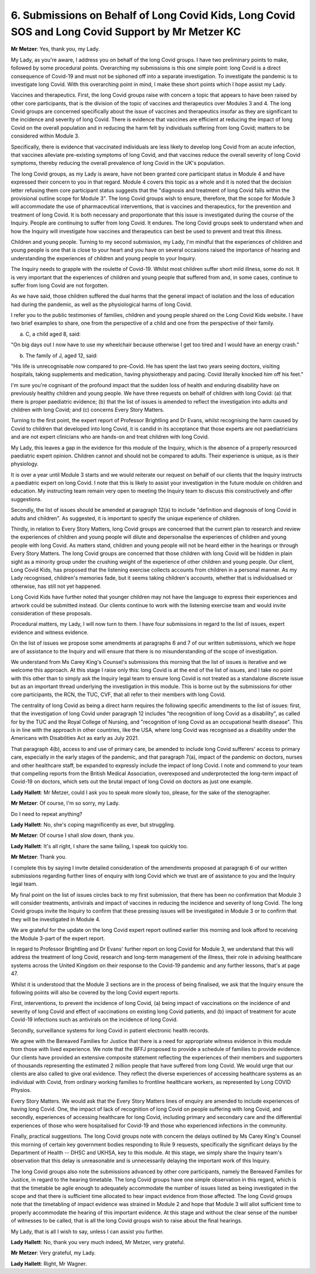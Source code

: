 6. Submissions on Behalf of Long Covid Kids, Long Covid SOS and Long Covid Support by Mr Metzer KC
===================================================================================================

**Mr Metzer**: Yes, thank you, my Lady.

My Lady, as you're aware, I address you on behalf of the long Covid groups. I have two preliminary points to make, followed by some procedural points. Overarching my submissions is this one simple point: long Covid is a direct consequence of Covid-19 and must not be siphoned off into a separate investigation. To investigate the pandemic is to investigate long Covid. With this overarching point in mind, I make these short points which I hope assist my Lady.

Vaccines and therapeutics. First, the long Covid groups raise with concern a topic that appears to have been raised by other core participants, that is the division of the topic of vaccines and therapeutics over Modules 3 and 4. The long Covid groups are concerned specifically about the issue of vaccines and therapeutics insofar as they are significant to the incidence and severity of long Covid. There is evidence that vaccines are efficient at reducing the impact of long Covid on the overall population and in reducing the harm felt by individuals suffering from long Covid; matters to be considered within Module 3.

Specifically, there is evidence that vaccinated individuals are less likely to develop long Covid from an acute infection, that vaccines alleviate pre-existing symptoms of long Covid, and that vaccines reduce the overall severity of long Covid symptoms, thereby reducing the overall prevalence of long Covid in the UK's population.

The long Covid groups, as my Lady is aware, have not been granted core participant status in Module 4 and have expressed their concern to you in that regard. Module 4 covers this topic as a whole and it is noted that the decision letter refusing them core participant status suggests that the "diagnosis and treatment of long Covid falls within the provisional outline scope for Module 3". The long Covid groups wish to ensure, therefore, that the scope for Module 3 will accommodate the use of pharmaceutical interventions, that is vaccines and therapeutics, for the prevention and treatment of long Covid. It is both necessary and proportionate that this issue is investigated during the course of the Inquiry. People are continuing to suffer from long Covid. It endures. The long Covid groups seek to understand when and how the Inquiry will investigate how vaccines and therapeutics can best be used to prevent and treat this illness.

Children and young people. Turning to my second submission, my Lady, I'm mindful that the experiences of children and young people is one that is close to your heart and you have on several occasions raised the importance of hearing and understanding the experiences of children and young people to your Inquiry.

The Inquiry needs to grapple with the roulette of Covid-19. Whilst most children suffer short mild illness, some do not. It is very important that the experiences of children and young people that suffered from and, in some cases, continue to suffer from long Covid are not forgotten.

As we have said, those children suffered the dual harms that the general impact of isolation and the loss of education had during the pandemic, as well as the physiological harms of long Covid.

I refer you to the public testimonies of families, children and young people shared on the Long Covid Kids website. I have two brief examples to share, one from the perspective of a child and one from the perspective of their family.

(a) C, a child aged 8, said:

"On big days out I now have to use my wheelchair because otherwise I get too tired and I would have an energy crash."

(b) The family of J, aged 12, said:

"His life is unrecognisable now compared to pre-Covid. He has spent the last two years seeing doctors, visiting hospitals, taking supplements and medication, having physiotherapy and pacing. Covid literally knocked him off his feet."

I'm sure you're cognisant of the profound impact that the sudden loss of health and enduring disability have on previously healthy children and young people. We have three requests on behalf of children with long Covid: (a) that there is proper paediatric evidence; (b) that the list of issues is amended to reflect the investigation into adults and children with long Covid; and (c) concerns Every Story Matters.

Turning to the first point, the expert report of Professor Brightling and Dr Evans, whilst recognising the harm caused by Covid to children that developed into long Covid, it is candid in its acceptance that those experts are not paediatricians and are not expert clinicians who are hands-on and treat children with long Covid.

My Lady, this leaves a gap in the evidence for this module of the Inquiry, which is the absence of a properly resourced paediatric expert opinion. Children cannot and should not be compared to adults. Their experience is unique, as is their physiology.

It is over a year until Module 3 starts and we would reiterate our request on behalf of our clients that the Inquiry instructs a paediatric expert on long Covid. I note that this is likely to assist your investigation in the future module on children and education. My instructing team remain very open to meeting the Inquiry team to discuss this constructively and offer suggestions.

Secondly, the list of issues should be amended at paragraph 12(a) to include "definition and diagnosis of long Covid in adults and children". As suggested, it is important to specify the unique experience of children.

Thirdly, in relation to Every Story Matters, long Covid groups are concerned that the current plan to research and review the experiences of children and young people will dilute and depersonalise the experiences of children and young people with long Covid. As matters stand, children and young people will not be heard either in the hearings or through Every Story Matters. The long Covid groups are concerned that those children with long Covid will be hidden in plain sight as a minority group under the crushing weight of the experience of other children and young people. Our client, Long Covid Kids, has proposed that the listening exercise collects accounts from children in a personal manner. As my Lady recognised, children's memories fade, but it seems taking children's accounts, whether that is individualised or otherwise, has still not yet happened.

Long Covid Kids have further noted that younger children may not have the language to express their experiences and artwork could be submitted instead. Our clients continue to work with the listening exercise team and would invite consideration of these proposals.

Procedural matters, my Lady, I will now turn to them. I have four submissions in regard to the list of issues, expert evidence and witness evidence.

On the list of issues we propose some amendments at paragraphs 6 and 7 of our written submissions, which we hope are of assistance to the Inquiry and will ensure that there is no misunderstanding of the scope of investigation.

We understand from Ms Carey King's Counsel's submissions this morning that the list of issues is iterative and we welcome this approach. At this stage I raise only this: long Covid is at the end of the list of issues, and I take no point with this other than to simply ask the Inquiry legal team to ensure long Covid is not treated as a standalone discrete issue but as an important thread underlying the investigation in this module. This is borne out by the submissions for other core participants, the RCN, the TUC, CVF, that all refer to their members with long Covid.

The centrality of long Covid as being a direct harm requires the following specific amendments to the list of issues: first, that the investigation of long Covid under paragraph 12 includes "the recognition of long Covid as a disability", as called for by the TUC and the Royal College of Nursing, and "recognition of long Covid as an occupational health disease". This is in line with the approach in other countries, like the USA, where long Covid was recognised as a disability under the Americans with Disabilities Act as early as July 2021.

That paragraph 4(b), access to and use of primary care, be amended to include long Covid sufferers' access to primary care, especially in the early stages of the pandemic, and that paragraph 7(a), impact of the pandemic on doctors, nurses and other healthcare staff, be expanded to expressly include the impact of long Covid. I note and commend to your team that compelling reports from the British Medical Association, overexposed and underprotected the long-term impact of Covid-19 on doctors, which sets out the brutal impact of long Covid on doctors as just one example.

**Lady Hallett**: Mr Metzer, could I ask you to speak more slowly too, please, for the sake of the stenographer.

**Mr Metzer**: Of course, I'm so sorry, my Lady.

Do I need to repeat anything?

**Lady Hallett**: No, she's coping magnificently as ever, but struggling.

**Mr Metzer**: Of course I shall slow down, thank you.

**Lady Hallett**: It's all right, I share the same failing, I speak too quickly too.

**Mr Metzer**: Thank you.

I complete this by saying I invite detailed consideration of the amendments proposed at paragraph 6 of our written submissions regarding further lines of enquiry with long Covid which we trust are of assistance to you and the Inquiry legal team.

My final point on the list of issues circles back to my first submission, that there has been no confirmation that Module 3 will consider treatments, antivirals and impact of vaccines in reducing the incidence and severity of long Covid. The long Covid groups invite the Inquiry to confirm that these pressing issues will be investigated in Module 3 or to confirm that they will be investigated in Module 4.

We are grateful for the update on the long Covid expert report outlined earlier this morning and look afford to receiving the Module 3-part of the expert report.

In regard to Professor Brightling and Dr Evans' further report on long Covid for Module 3, we understand that this will address the treatment of long Covid, research and long-term management of the illness, their role in advising healthcare systems across the United Kingdom on their response to the Covid-19 pandemic and any further lessons, that's at page 47.

Whilst it is understood that the Module 3 sections are in the process of being finalised, we ask that the Inquiry ensure the following points will also be covered by the long Covid expert reports.

First, interventions, to prevent the incidence of long Covid, (a) being impact of vaccinations on the incidence of and severity of long Covid and effect of vaccinations on existing long Covid patients, and (b) impact of treatment for acute Covid-19 infections such as antivirals on the incidence of long Covid.

Secondly, surveillance systems for long Covid in patient electronic health records.

We agree with the Bereaved Families for Justice that there is a need for appropriate witness evidence in this module from those with lived experience. We note that the BFFJ proposed to provide a schedule of families to provide evidence. Our clients have provided an extensive composite statement reflecting the experiences of their members and supporters of thousands representing the estimated 2 million people that have suffered from long Covid. We would urge that our clients are also called to give oral evidence. They reflect the diverse experiences of accessing healthcare systems as an individual with Covid, from ordinary working families to frontline healthcare workers, as represented by Long COVID Physios.

Every Story Matters. We would ask that the Every Story Matters lines of enquiry are amended to include experiences of having long Covid. One, the impact of lack of recognition of long Covid on people suffering with long Covid, and secondly, experiences of accessing healthcare for long Covid, including primary and secondary care and the differential experiences of those who were hospitalised for Covid-19 and those who experienced infections in the community.

Finally, practical suggestions. The long Covid groups note with concern the delays outlined by Ms Carey King's Counsel this morning of certain key government bodies responding to Rule 9 requests, specifically the significant delays by the Department of Health -- DHSC and UKHSA, key to this module. At this stage, we simply share the Inquiry team's observation that this delay is unreasonable and is unnecessarily delaying the important work of this Inquiry.

The long Covid groups also note the submissions advanced by other core participants, namely the Bereaved Families for Justice, in regard to the hearing timetable. The long Covid groups have one simple observation in this regard, which is that the timetable be agile enough to adequately accommodate the number of issues listed as being investigated in the scope and that there is sufficient time allocated to hear impact evidence from those affected. The long Covid groups note that the timetabling of impact evidence was strained in Module 2 and hope that Module 3 will allot sufficient time to properly accommodate the hearing of this important evidence. At this stage and without the clear sense of the number of witnesses to be called, that is all the long Covid groups wish to raise about the final hearings.

My Lady, that is all I wish to say, unless I can assist you further.

**Lady Hallett**: No, thank you very much indeed, Mr Metzer, very grateful.

**Mr Metzer**: Very grateful, my Lady.

**Lady Hallett**: Right, Mr Wagner.

